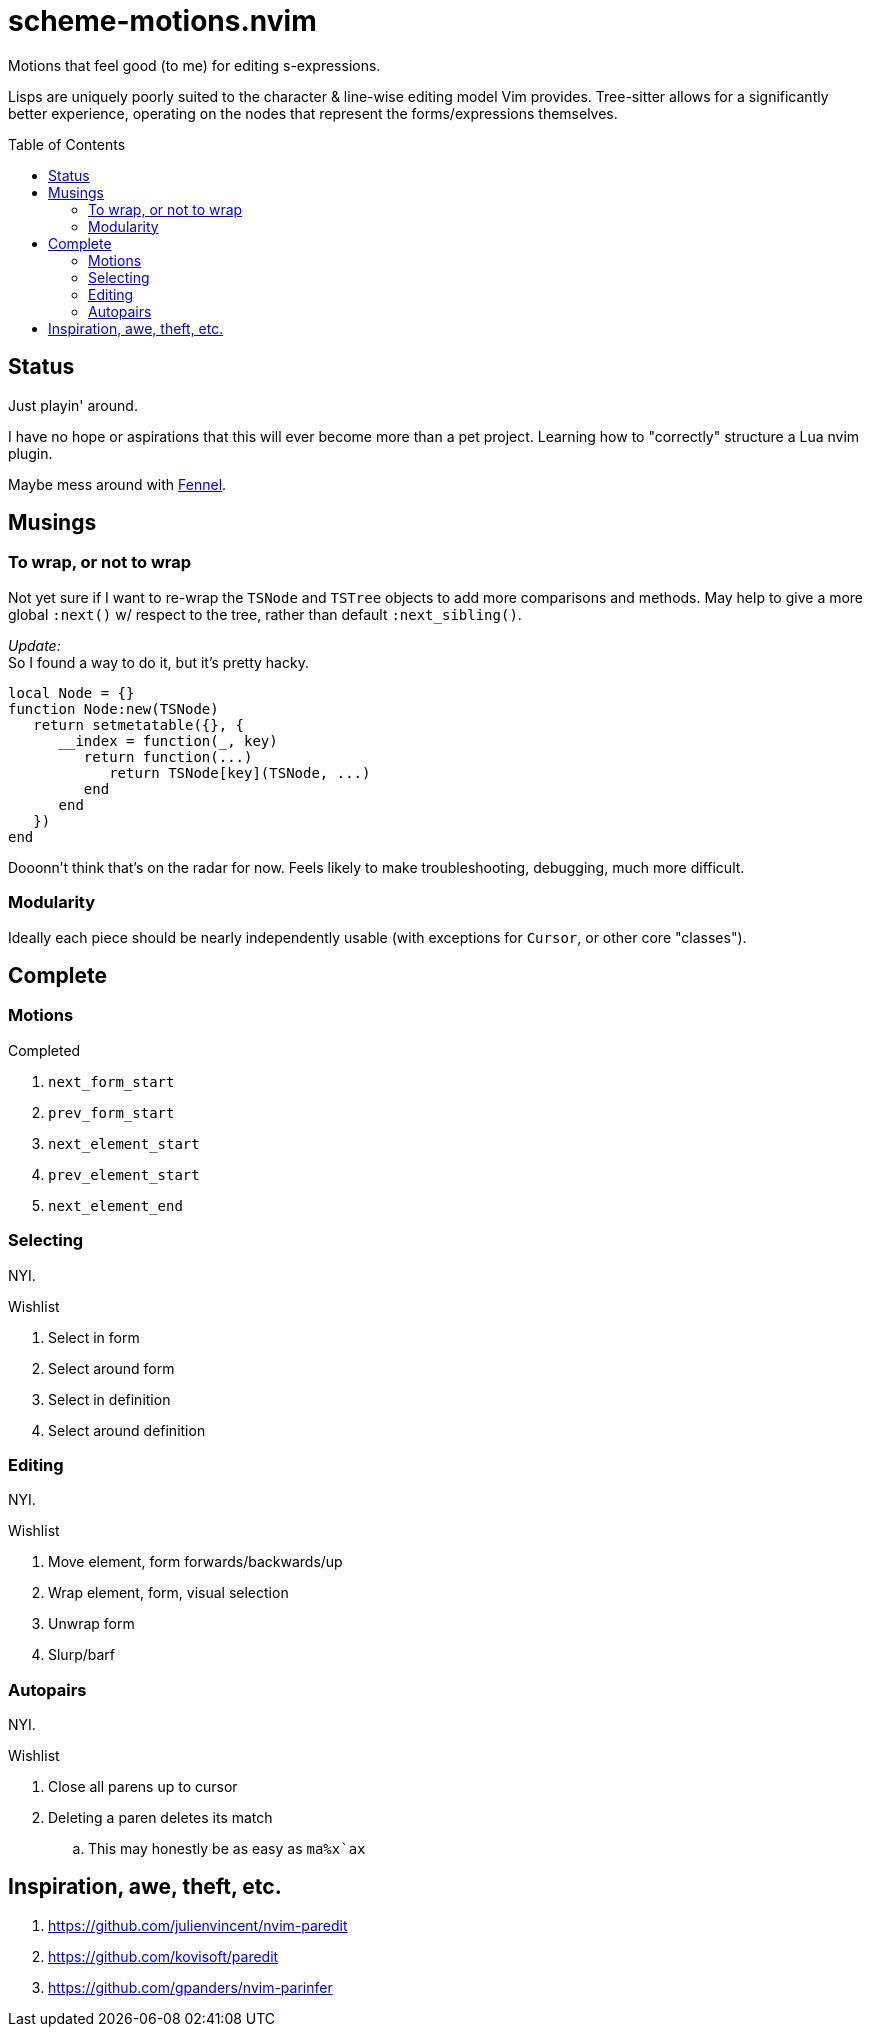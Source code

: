 = scheme-motions.nvim
:toc:                      preamble
:toclevels:                3
:source-highlighter:       pygments
:pygments-style:           algol_nu
:pygments-linenums-mode:   table

Motions that feel good (to me) for editing s-expressions.

Lisps are uniquely poorly suited to the character & line-wise editing model Vim provides.
Tree-sitter allows for a significantly better experience, operating on the nodes that represent the forms/expressions themselves.


== Status
Just playin' around.

I have no hope or aspirations that this will ever become more than a pet project.
Learning how to "correctly" structure a Lua nvim plugin.

Maybe mess around with https://fennel-lang.org/[Fennel].


== Musings
=== To wrap, or not to wrap
Not yet sure if I want to re-wrap the `TSNode` and `TSTree` objects to add more comparisons and methods.
May help to give a more global `:next()` w/ respect to the tree, rather than default `:next_sibling()`.

_Update:_ +
So I found a way to do it, but it's pretty hacky.

[source,lua]
----
local Node = {}
function Node:new(TSNode)
   return setmetatable({}, {
      __index = function(_, key)
         return function(...)
            return TSNode[key](TSNode, ...)
         end
      end
   })
end
----

Dooonn't think that's on the radar for now.
Feels likely to make troubleshooting, debugging, much more difficult.

=== Modularity
Ideally each piece should be nearly independently usable
(with exceptions for `Cursor`, or other core "classes").


== Complete
=== Motions
.Completed
. `next_form_start`
. `prev_form_start`
. `next_element_start`
. `prev_element_start`
. `next_element_end`

=== Selecting
NYI.

.Wishlist
. Select in form
. Select around form
. Select in definition
. Select around definition

=== Editing
NYI.

.Wishlist
. Move element, form forwards/backwards/up
. Wrap element, form, visual selection
. Unwrap form
. Slurp/barf

=== Autopairs
NYI.

.Wishlist
. Close all parens up to cursor
. Deleting a paren deletes its match
.. This may honestly be as easy as ``ma%x`ax``


== Inspiration, awe, theft, etc.
. https://github.com/julienvincent/nvim-paredit
. https://github.com/kovisoft/paredit
. https://github.com/gpanders/nvim-parinfer
